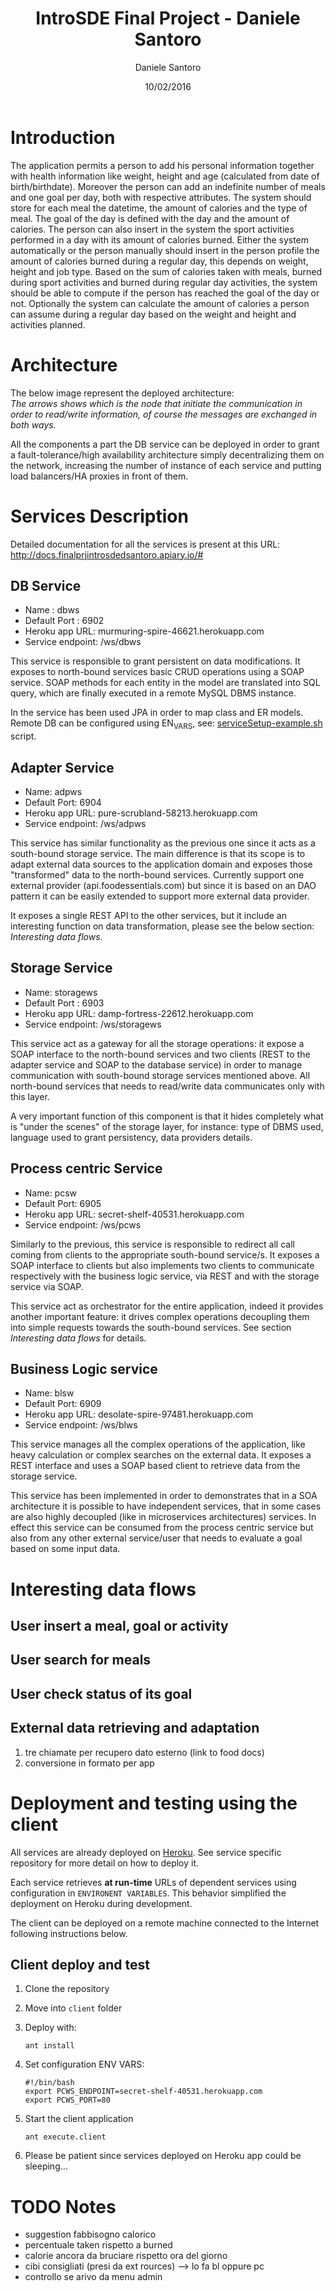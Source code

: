 #+TITLE: IntroSDE Final Project - Daniele Santoro
#+AUTHOR: Daniele Santoro
#+DATE: 10/02/2016
* Introduction
  The application permits a person to add his personal information together with health information like weight, height and age (calculated from date of birth/birthdate). Moreover the person can add an indefinite number of meals and one goal per day, both with respective attributes.
  The system should store for each meal the datetime, the amount of calories and the type of meal. The goal of the day is defined with the day and the amount of calories.
  The person can also insert in the system the sport activities performed in a day with its amount of calories burned.
  Either the system automatically or the person manually should insert in the person profile the amount of calories burned during a regular day, this depends on weight, height and job type.
  Based on the sum of calories taken with meals, burned during sport activities and burned during regular day activities, the system should be able to compute if the person has reached the goal of the day or not.
  Optionally the system can calculate the amount of calories a person can assume during a regular day based on the weight and height and activities planned.
  
* Architecture
  The below image represent the deployed architecture:
  [[file:docs/architecture.png]]\\
  /The arrows shows which is the node that initiate the communication in order to read/write information, of course the messages are exchanged in both ways./

  All the components a part the DB service can be deployed in order to grant a fault-tolerance/high availability architecture simply decentralizing them on the network, increasing the number of instance of each service and putting load balancers/HA proxies in front of them. 
  
* Services Description
  Detailed documentation for all the services is present at this URL: http://docs.finalprjintrosdedsantoro.apiary.io/#
** DB Service
   - Name : dbws
   - Default Port : 6902
   - Heroku app URL: murmuring-spire-46621.herokuapp.com
   - Service endpoint: /ws/dbws

   This service is responsible to grant persistent on data modifications. It exposes to north-bound services basic CRUD operations using a SOAP service. SOAP methods for each entity in the model are translated into SQL query, which are finally executed in a remote MySQL DBMS instance.

   In the service has been used JPA in order to map class and ER models. Remote DB can be configured using EN_VARS, see: [[https://github.com/introsde-dsantoro-finalprj/dbws/blob/master/serviceSetup-example.sh][serviceSetup-example.sh]] script.
** Adapter Service
   - Name: adpws
   - Default Port: 6904
   - Heroku app URL: pure-scrubland-58213.herokuapp.com
   - Service endpoint: /ws/adpws
   
   This service has similar functionality as the previous one since it acts as a south-bound storage service. The main difference is that its scope is to adapt external data sources to the application domain and exposes those "transformed" data to the north-bound services. Currently support one external provider (api.foodessentials.com) but since it is based on an DAO pattern it can be easily extended to support more external data provider.

   It exposes a single REST API to the other services, but it include an interesting function on data transformation, please see the below section: /Interesting data flows/.

** Storage Service
   - Name: storagews
   - Default Port : 6903
   - Heroku app URL: damp-fortress-22612.herokuapp.com
   - Service endpoint: /ws/storagews

   This service act as a gateway for all the storage operations: it expose a SOAP interface to the north-bound services and two clients (REST to the adapter service and SOAP to the database service) in order to manage communication with south-bound storage services mentioned above. All north-bound services that needs to read/write data communicates only with this layer.

   A very important function of this component is that it hides completely what is "under the scenes" of the storage layer, for instance: type of DBMS used, language used to grant persistency, data providers details.

** Process centric Service
   - Name: pcsw
   - Default Port: 6905
   - Heroku app URL: secret-shelf-40531.herokuapp.com
   - Service endpoint: /ws/pcws

   Similarly to the previous, this service is responsible to redirect all call coming from clients to the appropriate south-bound service/s. It exposes a SOAP interface to clients but also implements two clients to communicate respectively with the business logic service, via REST and with the storage service via SOAP.

   This service act as orchestrator for the entire application, indeed it provides another important feature: it drives complex operations decoupling them into simple requests towards the south-bound services. See section /Interesting data flows/ for details.
   
** Business Logic service
   - Name: blsw
   - Default Port: 6909
   - Heroku app URL: desolate-spire-97481.herokuapp.com
   - Service endpoint: /ws/blws

   This service manages all the complex operations of the application, like heavy calculation or complex searches on the external data. It exposes a REST interface and uses a SOAP based client to retrieve data from the storage service.

   This service has been implemented in order to demonstrates that in a SOA architecture it is possible to have independent services, that in some cases are also highly decoupled (like in microservices architectures) services. In effect this service can be consumed from the process centric service but also from any other external service/user that needs to evaluate a goal based on some input data.

* Interesting data flows
** User insert a meal, goal or activity
** User search for meals
** User check status of its goal
** External data retrieving and adaptation
   1) tre chiamate per recupero dato esterno (link to food docs)
   2) conversione in formato per app
* Deployment and testing using the client
  All services are already deployed on [[https://www.heroku.com][Heroku]]. See service specific repository for more detail on how to deploy it.

  Each service retrieves *at run-time* URLs of dependent services using configuration in =ENVIRONENT VARIABLES=. This behavior simplified the deployment on Heroku during development.

  The client can be deployed on a remote machine connected to the Internet following instructions below.
** Client deploy and test
   1) Clone the repository
   2) Move into =client= folder
   3) Deploy with:
      #+BEGIN_EXAMPLE
      ant install
      #+END_EXAMPLE
   4) Set configuration ENV VARS:
      #+BEGIN_EXAMPLE
      #!/bin/bash
      export PCWS_ENDPOINT=secret-shelf-40531.herokuapp.com
      export PCWS_PORT=80
      #+END_EXAMPLE
   5) Start the client application
      #+BEGIN_EXAMPLE
      ant execute.client
      #+END_EXAMPLE
   6) Please be patient since services deployed on Heroku app could be sleeping...
* TODO Notes
 - suggestion fabbisogno calorico
 - percentuale taken rispetto a burned
 - calorie ancora da bruciare rispetto ora del giorno
 - cibi consigliati (presi da ext rources) --> lo fa bl oppure pc
 - controllo se arivo da menu admin
